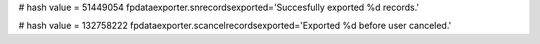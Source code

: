 
# hash value = 51449054
fpdataexporter.snrecordsexported='Succesfully exported %d records.'


# hash value = 132758222
fpdataexporter.scancelrecordsexported='Exported %d before user canceled.'

